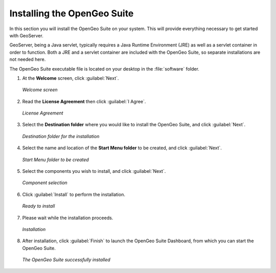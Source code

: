 .. _geoserver.install.installing:

Installing the OpenGeo Suite
============================

In this section you will install the OpenGeo Suite on your system.  This will provide everything necessary to get started with GeoServer.

GeoServer, being a Java servlet, typically requires a Java Runtime Environment (JRE) as well as a servlet container in order to function.  Both a JRE and a servlet container are included with the OpenGeo Suite, so separate installations are not needed here.

The OpenGeo Suite executable file is located on your desktop in the :file:`software` folder.

#. At the **Welcome** screen, click :guilabel:`Next`.

   .. figure:: img/welcome.png
      :align: center

      *Welcome screen*

#. Read the **License Agreement** then click :guilabel:`I Agree`.

   .. figure:: img/license.png
      :align: center

      *License Agreement*

#. Select the **Destination folder** where you would like to install the OpenGeo Suite, and click :guilabel:`Next`.

   .. figure:: img/directory.png
      :align: center

      *Destination folder for the installation*

#. Select the name and location of the **Start Menu folder** to be created, and click :guilabel:`Next`.

   .. figure:: img/startmenu.png
      :align: center

      *Start Menu folder to be created*

#. Select the components you wish to install, and click :guilabel:`Next`.

   .. figure:: img/components.png
      :align: center

      *Component selection*

#. Click :guilabel:`Install` to perform the installation.

   .. figure:: img/ready.png
      :align: center

      *Ready to install*

#. Please wait while the installation proceeds.

   .. figure:: img/install.png
      :align: center

      *Installation*

#. After installation, click :guilabel:`Finish` to launch the OpenGeo Suite Dashboard, from which you can start the OpenGeo Suite.

   .. figure:: img/finish.png
      :align: center

      *The OpenGeo Suite successfully installed*

